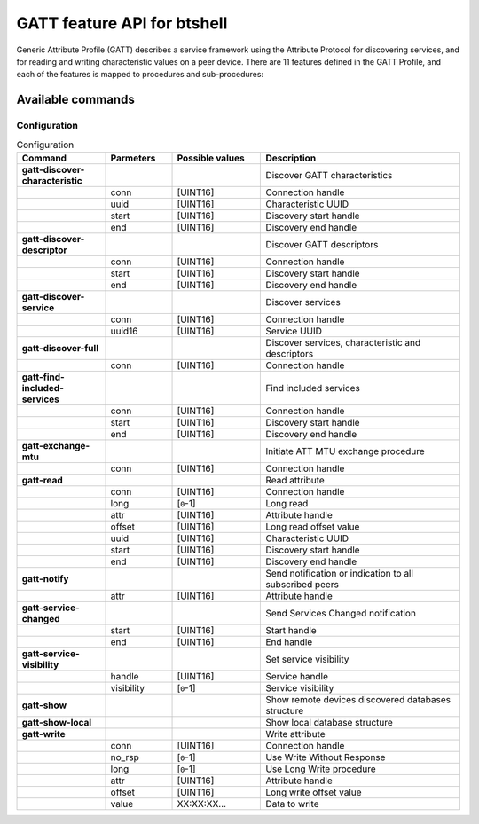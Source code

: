 GATT feature API for btshell
============================

Generic Attribute Profile (GATT) describes a service framework using the Attribute Protocol for discovering services,
and for reading and writing characteristic values on a peer device. There are 11 features defined in the GATT Profile,
and each of the features is mapped to procedures and sub-procedures:

Available commands
~~~~~~~~~~~~~~~~~~

Configuration
-------------

.. table:: Configuration
   :widths: 20 15 20 45

   +------------------------------------+-----------------+----------------------------+-----------------------------------------------------------+
   | **Command**                        | **Parmeters**   | **Possible values**        | **Description**                                           |
   +====================================+=================+============================+===========================================================+
   | **gatt-discover-characteristic**   |                 |                            | Discover GATT characteristics                             |
   +------------------------------------+-----------------+----------------------------+-----------------------------------------------------------+
   |                                    | conn            | [UINT16]                   | Connection handle                                         |
   +------------------------------------+-----------------+----------------------------+-----------------------------------------------------------+
   |                                    | uuid            | [UINT16]                   | Characteristic UUID                                       |
   +------------------------------------+-----------------+----------------------------+-----------------------------------------------------------+
   |                                    | start           | [UINT16]                   | Discovery start handle                                    |
   +------------------------------------+-----------------+----------------------------+-----------------------------------------------------------+
   |                                    | end             | [UINT16]                   | Discovery end handle                                      |
   +------------------------------------+-----------------+----------------------------+-----------------------------------------------------------+
   | **gatt-discover-descriptor**       |                 |                            | Discover GATT descriptors                                 |
   +------------------------------------+-----------------+----------------------------+-----------------------------------------------------------+
   |                                    | conn            | [UINT16]                   | Connection handle                                         |
   +------------------------------------+-----------------+----------------------------+-----------------------------------------------------------+
   |                                    | start           | [UINT16]                   | Discovery start handle                                    |
   +------------------------------------+-----------------+----------------------------+-----------------------------------------------------------+
   |                                    | end             | [UINT16]                   | Discovery end handle                                      |
   +------------------------------------+-----------------+----------------------------+-----------------------------------------------------------+
   | **gatt-discover-service**          |                 |                            | Discover services                                         |
   +------------------------------------+-----------------+----------------------------+-----------------------------------------------------------+
   |                                    | conn            | [UINT16]                   | Connection handle                                         |
   +------------------------------------+-----------------+----------------------------+-----------------------------------------------------------+
   |                                    | uuid16          | [UINT16]                   | Service UUID                                              |
   +------------------------------------+-----------------+----------------------------+-----------------------------------------------------------+
   | **gatt-discover-full**             |                 |                            | Discover services, characteristic and descriptors         |
   +------------------------------------+-----------------+----------------------------+-----------------------------------------------------------+
   |                                    | conn            | [UINT16]                   | Connection handle                                         |
   +------------------------------------+-----------------+----------------------------+-----------------------------------------------------------+
   | **gatt-find-included-services**    |                 |                            | Find included services                                    |
   +------------------------------------+-----------------+----------------------------+-----------------------------------------------------------+
   |                                    | conn            | [UINT16]                   | Connection handle                                         |
   +------------------------------------+-----------------+----------------------------+-----------------------------------------------------------+
   |                                    | start           | [UINT16]                   | Discovery start handle                                    |
   +------------------------------------+-----------------+----------------------------+-----------------------------------------------------------+
   |                                    | end             | [UINT16]                   | Discovery end handle                                      |
   +------------------------------------+-----------------+----------------------------+-----------------------------------------------------------+
   | **gatt-exchange-mtu**              |                 |                            | Initiate ATT MTU exchange procedure                       |
   +------------------------------------+-----------------+----------------------------+-----------------------------------------------------------+
   |                                    | conn            | [UINT16]                   | Connection handle                                         |
   +------------------------------------+-----------------+----------------------------+-----------------------------------------------------------+
   | **gatt-read**                      |                 |                            | Read attribute                                            |
   +------------------------------------+-----------------+----------------------------+-----------------------------------------------------------+
   |                                    | conn            | [UINT16]                   | Connection handle                                         |
   +------------------------------------+-----------------+----------------------------+-----------------------------------------------------------+
   |                                    | long            | [``0``-1]                  | Long read                                                 |
   +------------------------------------+-----------------+----------------------------+-----------------------------------------------------------+
   |                                    | attr            | [UINT16]                   | Attribute handle                                          |
   +------------------------------------+-----------------+----------------------------+-----------------------------------------------------------+
   |                                    | offset          | [UINT16]                   | Long read offset value                                    |
   +------------------------------------+-----------------+----------------------------+-----------------------------------------------------------+
   |                                    | uuid            | [UINT16]                   | Characteristic UUID                                       |
   +------------------------------------+-----------------+----------------------------+-----------------------------------------------------------+
   |                                    | start           | [UINT16]                   | Discovery start handle                                    |
   +------------------------------------+-----------------+----------------------------+-----------------------------------------------------------+
   |                                    | end             | [UINT16]                   | Discovery end handle                                      |
   +------------------------------------+-----------------+----------------------------+-----------------------------------------------------------+
   | **gatt-notify**                    |                 |                            | Send notification or indication to all subscribed peers   |
   +------------------------------------+-----------------+----------------------------+-----------------------------------------------------------+
   |                                    | attr            | [UINT16]                   | Attribute handle                                          |
   +------------------------------------+-----------------+----------------------------+-----------------------------------------------------------+
   | **gatt-service-changed**           |                 |                            | Send Services Changed notification                        |
   +------------------------------------+-----------------+----------------------------+-----------------------------------------------------------+
   |                                    | start           | [UINT16]                   | Start handle                                              |
   +------------------------------------+-----------------+----------------------------+-----------------------------------------------------------+
   |                                    | end             | [UINT16]                   | End handle                                                |
   +------------------------------------+-----------------+----------------------------+-----------------------------------------------------------+
   | **gatt-service-visibility**        |                 |                            | Set service visibility                                    |
   +------------------------------------+-----------------+----------------------------+-----------------------------------------------------------+
   |                                    | handle          | [UINT16]                   | Service handle                                            |
   +------------------------------------+-----------------+----------------------------+-----------------------------------------------------------+
   |                                    | visibility      | [``0``-1]                  | Service visibility                                        |
   +------------------------------------+-----------------+----------------------------+-----------------------------------------------------------+
   | **gatt-show**                      |                 |                            | Show remote devices discovered databases structure        |
   +------------------------------------+-----------------+----------------------------+-----------------------------------------------------------+
   | **gatt-show-local**                |                 |                            | Show local database structure                             |
   +------------------------------------+-----------------+----------------------------+-----------------------------------------------------------+
   | **gatt-write**                     |                 |                            | Write attribute                                           |
   +------------------------------------+-----------------+----------------------------+-----------------------------------------------------------+
   |                                    | conn            | [UINT16]                   | Connection handle                                         |
   +------------------------------------+-----------------+----------------------------+-----------------------------------------------------------+
   |                                    | no\_rsp         | [``0``-1]                  | Use Write Without Response                                |
   +------------------------------------+-----------------+----------------------------+-----------------------------------------------------------+
   |                                    | long            | [``0``-1]                  | Use Long Write procedure                                  |
   +------------------------------------+-----------------+----------------------------+-----------------------------------------------------------+
   |                                    | attr            | [UINT16]                   | Attribute handle                                          |
   +------------------------------------+-----------------+----------------------------+-----------------------------------------------------------+
   |                                    | offset          | [UINT16]                   | Long write offset value                                   |
   +------------------------------------+-----------------+----------------------------+-----------------------------------------------------------+
   |                                    | value           | XX:XX:XX...                | Data to write                                             |
   +------------------------------------+-----------------+----------------------------+-----------------------------------------------------------+
